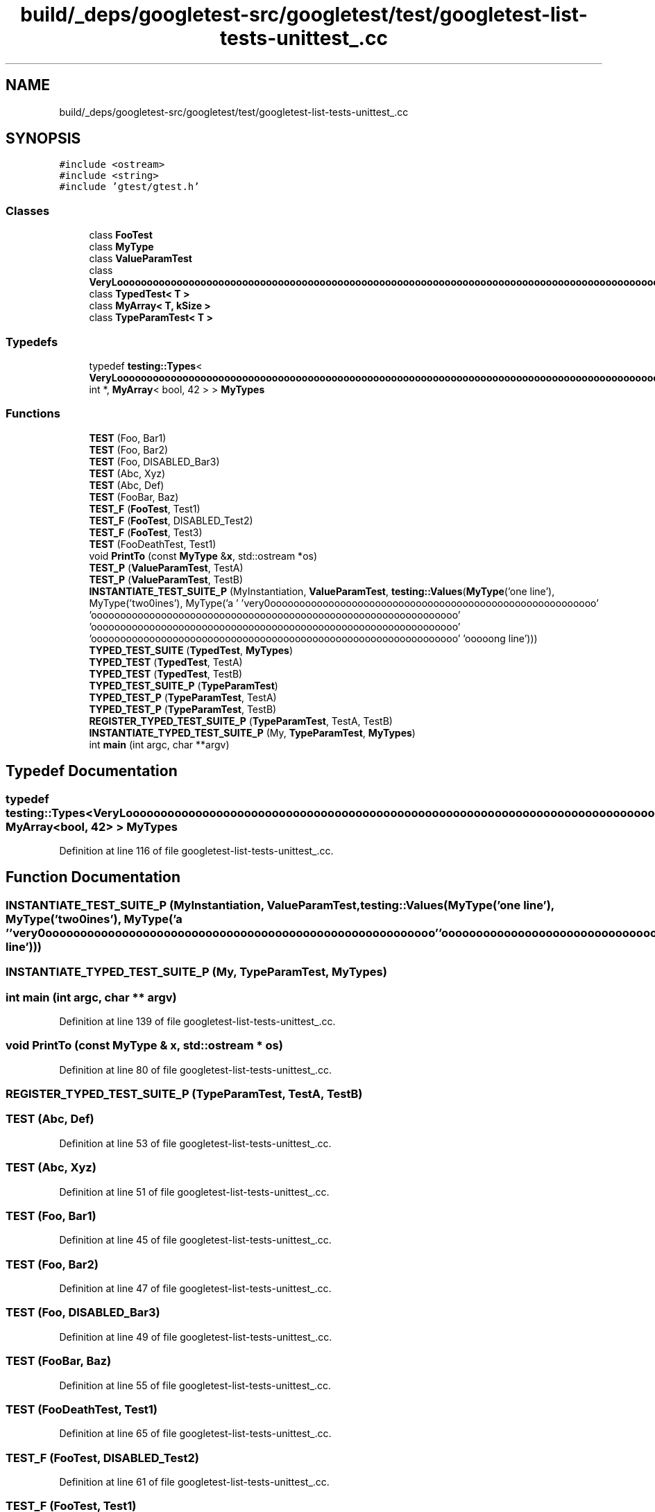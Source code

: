 .TH "build/_deps/googletest-src/googletest/test/googletest-list-tests-unittest_.cc" 3 "Tue Sep 12 2023" "Week2" \" -*- nroff -*-
.ad l
.nh
.SH NAME
build/_deps/googletest-src/googletest/test/googletest-list-tests-unittest_.cc
.SH SYNOPSIS
.br
.PP
\fC#include <ostream>\fP
.br
\fC#include <string>\fP
.br
\fC#include 'gtest/gtest\&.h'\fP
.br

.SS "Classes"

.in +1c
.ti -1c
.RI "class \fBFooTest\fP"
.br
.ti -1c
.RI "class \fBMyType\fP"
.br
.ti -1c
.RI "class \fBValueParamTest\fP"
.br
.ti -1c
.RI "class \fBVeryLoooooooooooooooooooooooooooooooooooooooooooooooooooooooooooooooooooooooooooooooooooooooooooooooooooooooooooooooooooooooooooooooooooooooooooooooooooooooooooooooooooooooooooooooooooooooooooooooooooooooooooooooooooooooooooooooooooooooooooooooooooooooooogName\fP"
.br
.ti -1c
.RI "class \fBTypedTest< T >\fP"
.br
.ti -1c
.RI "class \fBMyArray< T, kSize >\fP"
.br
.ti -1c
.RI "class \fBTypeParamTest< T >\fP"
.br
.in -1c
.SS "Typedefs"

.in +1c
.ti -1c
.RI "typedef \fBtesting::Types\fP< \fBVeryLoooooooooooooooooooooooooooooooooooooooooooooooooooooooooooooooooooooooooooooooooooooooooooooooooooooooooooooooooooooooooooooooooooooooooooooooooooooooooooooooooooooooooooooooooooooooooooooooooooooooooooooooooooooooooooooooooooooooooooooooooooooooooogName\fP, int *, \fBMyArray\fP< bool, 42 > > \fBMyTypes\fP"
.br
.in -1c
.SS "Functions"

.in +1c
.ti -1c
.RI "\fBTEST\fP (Foo, Bar1)"
.br
.ti -1c
.RI "\fBTEST\fP (Foo, Bar2)"
.br
.ti -1c
.RI "\fBTEST\fP (Foo, DISABLED_Bar3)"
.br
.ti -1c
.RI "\fBTEST\fP (Abc, Xyz)"
.br
.ti -1c
.RI "\fBTEST\fP (Abc, Def)"
.br
.ti -1c
.RI "\fBTEST\fP (FooBar, Baz)"
.br
.ti -1c
.RI "\fBTEST_F\fP (\fBFooTest\fP, Test1)"
.br
.ti -1c
.RI "\fBTEST_F\fP (\fBFooTest\fP, DISABLED_Test2)"
.br
.ti -1c
.RI "\fBTEST_F\fP (\fBFooTest\fP, Test3)"
.br
.ti -1c
.RI "\fBTEST\fP (FooDeathTest, Test1)"
.br
.ti -1c
.RI "void \fBPrintTo\fP (const \fBMyType\fP &\fBx\fP, std::ostream *os)"
.br
.ti -1c
.RI "\fBTEST_P\fP (\fBValueParamTest\fP, TestA)"
.br
.ti -1c
.RI "\fBTEST_P\fP (\fBValueParamTest\fP, TestB)"
.br
.ti -1c
.RI "\fBINSTANTIATE_TEST_SUITE_P\fP (MyInstantiation, \fBValueParamTest\fP, \fBtesting::Values\fP(\fBMyType\fP('one line'), MyType('two\\nlines'), MyType('a ' 'very\\nloooooooooooooooooooooooooooooooooooooooooooooooooooooooo' 'ooooooooooooooooooooooooooooooooooooooooooooooooooooooooooooooo' 'ooooooooooooooooooooooooooooooooooooooooooooooooooooooooooooooo' 'ooooooooooooooooooooooooooooooooooooooooooooooooooooooooooooooo' 'ooooong line')))"
.br
.ti -1c
.RI "\fBTYPED_TEST_SUITE\fP (\fBTypedTest\fP, \fBMyTypes\fP)"
.br
.ti -1c
.RI "\fBTYPED_TEST\fP (\fBTypedTest\fP, TestA)"
.br
.ti -1c
.RI "\fBTYPED_TEST\fP (\fBTypedTest\fP, TestB)"
.br
.ti -1c
.RI "\fBTYPED_TEST_SUITE_P\fP (\fBTypeParamTest\fP)"
.br
.ti -1c
.RI "\fBTYPED_TEST_P\fP (\fBTypeParamTest\fP, TestA)"
.br
.ti -1c
.RI "\fBTYPED_TEST_P\fP (\fBTypeParamTest\fP, TestB)"
.br
.ti -1c
.RI "\fBREGISTER_TYPED_TEST_SUITE_P\fP (\fBTypeParamTest\fP, TestA, TestB)"
.br
.ti -1c
.RI "\fBINSTANTIATE_TYPED_TEST_SUITE_P\fP (My, \fBTypeParamTest\fP, \fBMyTypes\fP)"
.br
.ti -1c
.RI "int \fBmain\fP (int argc, char **argv)"
.br
.in -1c
.SH "Typedef Documentation"
.PP 
.SS "typedef \fBtesting::Types\fP< \fBVeryLoooooooooooooooooooooooooooooooooooooooooooooooooooooooooooooooooooooooooooooooooooooooooooooooooooooooooooooooooooooooooooooooooooooooooooooooooooooooooooooooooooooooooooooooooooooooooooooooooooooooooooooooooooooooooooooooooooooooooooooooooooooooooogName\fP, int*, \fBMyArray\fP<bool, 42> > \fBMyTypes\fP"

.PP
Definition at line 116 of file googletest\-list\-tests\-unittest_\&.cc\&.
.SH "Function Documentation"
.PP 
.SS "INSTANTIATE_TEST_SUITE_P (MyInstantiation, \fBValueParamTest\fP, \fBtesting::Values\fP(\fBMyType\fP('one line'), MyType('two\\nlines'), MyType('a ' 'very\\nloooooooooooooooooooooooooooooooooooooooooooooooooooooooo' 'ooooooooooooooooooooooooooooooooooooooooooooooooooooooooooooooo' 'ooooooooooooooooooooooooooooooooooooooooooooooooooooooooooooooo' 'ooooooooooooooooooooooooooooooooooooooooooooooooooooooooooooooo' 'ooooong line')))"

.SS "INSTANTIATE_TYPED_TEST_SUITE_P (My, \fBTypeParamTest\fP, \fBMyTypes\fP)"

.SS "int main (int argc, char ** argv)"

.PP
Definition at line 139 of file googletest\-list\-tests\-unittest_\&.cc\&.
.SS "void PrintTo (const \fBMyType\fP & x, std::ostream * os)"

.PP
Definition at line 80 of file googletest\-list\-tests\-unittest_\&.cc\&.
.SS "REGISTER_TYPED_TEST_SUITE_P (\fBTypeParamTest\fP, TestA, TestB)"

.SS "TEST (Abc, Def)"

.PP
Definition at line 53 of file googletest\-list\-tests\-unittest_\&.cc\&.
.SS "TEST (Abc, Xyz)"

.PP
Definition at line 51 of file googletest\-list\-tests\-unittest_\&.cc\&.
.SS "TEST (Foo, Bar1)"

.PP
Definition at line 45 of file googletest\-list\-tests\-unittest_\&.cc\&.
.SS "TEST (Foo, Bar2)"

.PP
Definition at line 47 of file googletest\-list\-tests\-unittest_\&.cc\&.
.SS "TEST (Foo, DISABLED_Bar3)"

.PP
Definition at line 49 of file googletest\-list\-tests\-unittest_\&.cc\&.
.SS "TEST (FooBar, Baz)"

.PP
Definition at line 55 of file googletest\-list\-tests\-unittest_\&.cc\&.
.SS "TEST (FooDeathTest, Test1)"

.PP
Definition at line 65 of file googletest\-list\-tests\-unittest_\&.cc\&.
.SS "TEST_F (\fBFooTest\fP, DISABLED_Test2)"

.PP
Definition at line 61 of file googletest\-list\-tests\-unittest_\&.cc\&.
.SS "TEST_F (\fBFooTest\fP, Test1)"

.PP
Definition at line 59 of file googletest\-list\-tests\-unittest_\&.cc\&.
.SS "TEST_F (\fBFooTest\fP, Test3)"

.PP
Definition at line 63 of file googletest\-list\-tests\-unittest_\&.cc\&.
.SS "TEST_P (\fBValueParamTest\fP, TestA)"

.PP
Definition at line 84 of file googletest\-list\-tests\-unittest_\&.cc\&.
.SS "TEST_P (\fBValueParamTest\fP, TestB)"

.PP
Definition at line 86 of file googletest\-list\-tests\-unittest_\&.cc\&.
.SS "TYPED_TEST (\fBTypedTest\fP, TestA)"

.PP
Definition at line 120 of file googletest\-list\-tests\-unittest_\&.cc\&.
.SS "TYPED_TEST (\fBTypedTest\fP, TestB)"

.PP
Definition at line 122 of file googletest\-list\-tests\-unittest_\&.cc\&.
.SS "TYPED_TEST_P (\fBTypeParamTest\fP, TestA)"

.PP
Definition at line 131 of file googletest\-list\-tests\-unittest_\&.cc\&.
.SS "TYPED_TEST_P (\fBTypeParamTest\fP, TestB)"

.PP
Definition at line 133 of file googletest\-list\-tests\-unittest_\&.cc\&.
.SS "TYPED_TEST_SUITE (\fBTypedTest\fP, \fBMyTypes\fP)"

.SS "TYPED_TEST_SUITE_P (\fBTypeParamTest\fP)"

.SH "Author"
.PP 
Generated automatically by Doxygen for Week2 from the source code\&.
